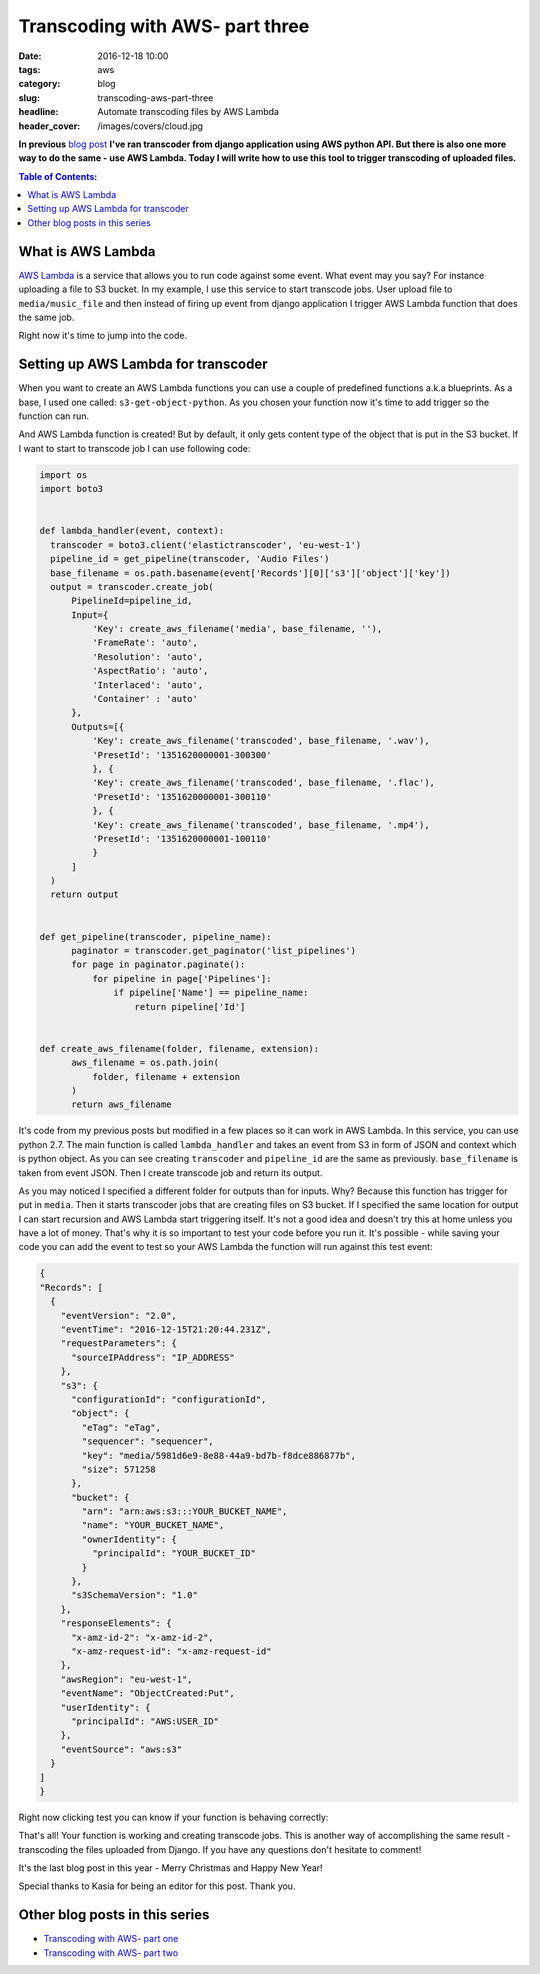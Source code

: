 Transcoding with AWS- part three
################################

:date: 2016-12-18 10:00
:tags: aws
:category: blog
:slug: transcoding-aws-part-three
:headline: Automate transcoding files by AWS Lambda
:header_cover: /images/covers/cloud.jpg

**In previous** `blog post <{filename}/blog/aws_transcoder2.rst>`_ **I've ran transcoder
from django application using AWS python API. But there is also one more way to do the same
- use AWS Lambda. Today I will write how to use this tool to trigger transcoding
of uploaded files.**

.. contents:: Table of Contents:

What is AWS Lambda
------------------

`AWS Lambda <http://docs.aws.amazon.com/lambda/latest/dg/welcome.html>`_ is a service
that allows you to run code against some event. What event may you say? For instance
uploading a file to S3 bucket. In my example, I use this service to start transcode
jobs. User upload file to ``media/music_file`` and then instead of firing up event
from django application I trigger AWS Lambda function that does the same job.

Right now it's time to jump into the code.

Setting up AWS Lambda for transcoder
------------------------------------

When you want to create an AWS Lambda functions you can use a couple of predefined
functions a.k.a blueprints. As a base, I used one called: ``s3-get-object-python``.
As you chosen your function now it's time to add trigger so the function can run.

.. image:: /images/aws_lambda1.png
   :alt: AWS Lambda configuration

And AWS Lambda function is created! But by default, it only gets content type of the
object that is put in the S3 bucket. If I want to start to transcode job I can use
following code:

.. code-block:: python

  import os
  import boto3


  def lambda_handler(event, context):
    transcoder = boto3.client('elastictranscoder', 'eu-west-1')
    pipeline_id = get_pipeline(transcoder, 'Audio Files')
    base_filename = os.path.basename(event['Records'][0]['s3']['object']['key'])
    output = transcoder.create_job(
        PipelineId=pipeline_id,
        Input={
            'Key': create_aws_filename('media', base_filename, ''),
            'FrameRate': 'auto',
            'Resolution': 'auto',
            'AspectRatio': 'auto',
            'Interlaced': 'auto',
            'Container' : 'auto'
        },
        Outputs=[{
            'Key': create_aws_filename('transcoded', base_filename, '.wav'),
            'PresetId': '1351620000001-300300'
            }, {
            'Key': create_aws_filename('transcoded', base_filename, '.flac'),
            'PresetId': '1351620000001-300110'
            }, {
            'Key': create_aws_filename('transcoded', base_filename, '.mp4'),
            'PresetId': '1351620000001-100110'
            }
        ]
    )
    return output


  def get_pipeline(transcoder, pipeline_name):
        paginator = transcoder.get_paginator('list_pipelines')
        for page in paginator.paginate():
            for pipeline in page['Pipelines']:
                if pipeline['Name'] == pipeline_name:
                    return pipeline['Id']


  def create_aws_filename(folder, filename, extension):
        aws_filename = os.path.join(
            folder, filename + extension
        )
        return aws_filename

It's code from my previous posts but modified in a few places so it can work in
AWS Lambda. In this service, you can use python 2.7. The main function is called
``lambda_handler`` and takes an event from S3 in form of JSON and context which is
python object. As you can see creating ``transcoder`` and ``pipeline_id`` are the
same as previously. ``base_filename`` is taken from event JSON. Then I create
transcode job and return its output.

As you may noticed I specified a different folder for outputs than for inputs. Why?
Because this function has trigger for put in ``media``. Then it starts transcoder jobs that are
creating files on S3 bucket. If I specified the same location for output I can start recursion and
AWS Lambda start triggering itself. It's not a good idea and doesn't try this at home unless you have
a lot of money. That's why it is so important to test your code before you run it.
It's possible - while saving your code you can add the event to test so your AWS Lambda
the function will run against this test event:

.. code-block:: json

  {
  "Records": [
    {
      "eventVersion": "2.0",
      "eventTime": "2016-12-15T21:20:44.231Z",
      "requestParameters": {
        "sourceIPAddress": "IP_ADDRESS"
      },
      "s3": {
        "configurationId": "configurationId",
        "object": {
          "eTag": "eTag",
          "sequencer": "sequencer",
          "key": "media/5981d6e9-8e88-44a9-bd7b-f8dce886877b",
          "size": 571258
        },
        "bucket": {
          "arn": "arn:aws:s3:::YOUR_BUCKET_NAME",
          "name": "YOUR_BUCKET_NAME",
          "ownerIdentity": {
            "principalId": "YOUR_BUCKET_ID"
          }
        },
        "s3SchemaVersion": "1.0"
      },
      "responseElements": {
        "x-amz-id-2": "x-amz-id-2",
        "x-amz-request-id": "x-amz-request-id"
      },
      "awsRegion": "eu-west-1",
      "eventName": "ObjectCreated:Put",
      "userIdentity": {
        "principalId": "AWS:USER_ID"
      },
      "eventSource": "aws:s3"
    }
  ]
  }

Right now clicking test you can know if your function is behaving correctly:

.. image:: /images/aws_lambda2.png
   :alt: AWS Lambda test function result

That's all! Your function is working and creating transcode jobs.
This is another way of accomplishing the same result -
transcoding the files uploaded from Django. If you have any questions don't
hesitate to comment!

It's the last blog post in this year - Merry Christmas and Happy New Year!

Special thanks to Kasia for being an editor for this post. Thank you.

Other blog posts in this series
-------------------------------

- `Transcoding with AWS- part one <{filename}/blog/aws_transcoder1.rst>`_
- `Transcoding with AWS- part two <{filename}/blog/aws_transcoder2.rst>`_
